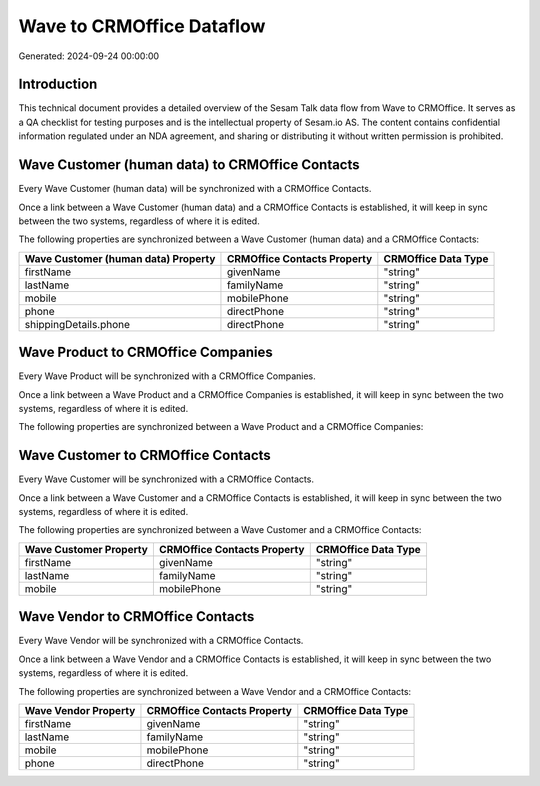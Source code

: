 ==========================
Wave to CRMOffice Dataflow
==========================

Generated: 2024-09-24 00:00:00

Introduction
------------

This technical document provides a detailed overview of the Sesam Talk data flow from Wave to CRMOffice. It serves as a QA checklist for testing purposes and is the intellectual property of Sesam.io AS. The content contains confidential information regulated under an NDA agreement, and sharing or distributing it without written permission is prohibited.

Wave Customer (human data) to CRMOffice Contacts
------------------------------------------------
Every Wave Customer (human data) will be synchronized with a CRMOffice Contacts.

Once a link between a Wave Customer (human data) and a CRMOffice Contacts is established, it will keep in sync between the two systems, regardless of where it is edited.

The following properties are synchronized between a Wave Customer (human data) and a CRMOffice Contacts:

.. list-table::
   :header-rows: 1

   * - Wave Customer (human data) Property
     - CRMOffice Contacts Property
     - CRMOffice Data Type
   * - firstName
     - givenName
     - "string"
   * - lastName
     - familyName
     - "string"
   * - mobile
     - mobilePhone
     - "string"
   * - phone
     - directPhone
     - "string"
   * - shippingDetails.phone
     - directPhone
     - "string"


Wave Product to CRMOffice Companies
-----------------------------------
Every Wave Product will be synchronized with a CRMOffice Companies.

Once a link between a Wave Product and a CRMOffice Companies is established, it will keep in sync between the two systems, regardless of where it is edited.

The following properties are synchronized between a Wave Product and a CRMOffice Companies:

.. list-table::
   :header-rows: 1

   * - Wave Product Property
     - CRMOffice Companies Property
     - CRMOffice Data Type


Wave Customer to CRMOffice Contacts
-----------------------------------
Every Wave Customer will be synchronized with a CRMOffice Contacts.

Once a link between a Wave Customer and a CRMOffice Contacts is established, it will keep in sync between the two systems, regardless of where it is edited.

The following properties are synchronized between a Wave Customer and a CRMOffice Contacts:

.. list-table::
   :header-rows: 1

   * - Wave Customer Property
     - CRMOffice Contacts Property
     - CRMOffice Data Type
   * - firstName
     - givenName
     - "string"
   * - lastName
     - familyName
     - "string"
   * - mobile
     - mobilePhone
     - "string"


Wave Vendor to CRMOffice Contacts
---------------------------------
Every Wave Vendor will be synchronized with a CRMOffice Contacts.

Once a link between a Wave Vendor and a CRMOffice Contacts is established, it will keep in sync between the two systems, regardless of where it is edited.

The following properties are synchronized between a Wave Vendor and a CRMOffice Contacts:

.. list-table::
   :header-rows: 1

   * - Wave Vendor Property
     - CRMOffice Contacts Property
     - CRMOffice Data Type
   * - firstName
     - givenName
     - "string"
   * - lastName
     - familyName
     - "string"
   * - mobile
     - mobilePhone
     - "string"
   * - phone
     - directPhone
     - "string"

